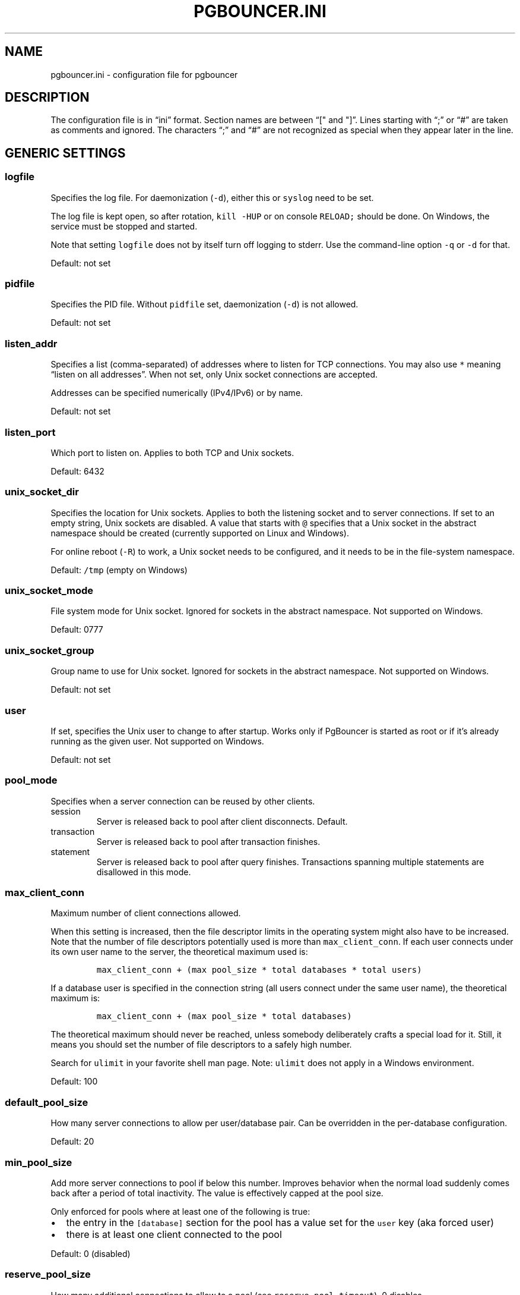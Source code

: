 .\" Automatically generated by Pandoc 2.9.2.1
.\"
.TH "PGBOUNCER.INI" "5" "" "1.24.1" "Databases"
.hy
.SH NAME
.PP
pgbouncer.ini - configuration file for pgbouncer
.SH DESCRIPTION
.PP
The configuration file is in \[lq]ini\[rq] format.
Section names are between \[lq][\[dq] and \[dq]]\[rq].
Lines starting with \[lq];\[rq] or \[lq]#\[rq] are taken as comments and
ignored.
The characters \[lq];\[rq] and \[lq]#\[rq] are not recognized as special
when they appear later in the line.
.SH GENERIC SETTINGS
.SS logfile
.PP
Specifies the log file.
For daemonization (\f[C]-d\f[R]), either this or \f[C]syslog\f[R] need
to be set.
.PP
The log file is kept open, so after rotation, \f[C]kill -HUP\f[R] or on
console \f[C]RELOAD;\f[R] should be done.
On Windows, the service must be stopped and started.
.PP
Note that setting \f[C]logfile\f[R] does not by itself turn off logging
to stderr.
Use the command-line option \f[C]-q\f[R] or \f[C]-d\f[R] for that.
.PP
Default: not set
.SS pidfile
.PP
Specifies the PID file.
Without \f[C]pidfile\f[R] set, daemonization (\f[C]-d\f[R]) is not
allowed.
.PP
Default: not set
.SS listen_addr
.PP
Specifies a list (comma-separated) of addresses where to listen for TCP
connections.
You may also use \f[C]*\f[R] meaning \[lq]listen on all addresses\[rq].
When not set, only Unix socket connections are accepted.
.PP
Addresses can be specified numerically (IPv4/IPv6) or by name.
.PP
Default: not set
.SS listen_port
.PP
Which port to listen on.
Applies to both TCP and Unix sockets.
.PP
Default: 6432
.SS unix_socket_dir
.PP
Specifies the location for Unix sockets.
Applies to both the listening socket and to server connections.
If set to an empty string, Unix sockets are disabled.
A value that starts with \f[C]\[at]\f[R] specifies that a Unix socket in
the abstract namespace should be created (currently supported on Linux
and Windows).
.PP
For online reboot (\f[C]-R\f[R]) to work, a Unix socket needs to be
configured, and it needs to be in the file-system namespace.
.PP
Default: \f[C]/tmp\f[R] (empty on Windows)
.SS unix_socket_mode
.PP
File system mode for Unix socket.
Ignored for sockets in the abstract namespace.
Not supported on Windows.
.PP
Default: 0777
.SS unix_socket_group
.PP
Group name to use for Unix socket.
Ignored for sockets in the abstract namespace.
Not supported on Windows.
.PP
Default: not set
.SS user
.PP
If set, specifies the Unix user to change to after startup.
Works only if PgBouncer is started as root or if it\[cq]s already
running as the given user.
Not supported on Windows.
.PP
Default: not set
.SS pool_mode
.PP
Specifies when a server connection can be reused by other clients.
.TP
session
Server is released back to pool after client disconnects.
Default.
.TP
transaction
Server is released back to pool after transaction finishes.
.TP
statement
Server is released back to pool after query finishes.
Transactions spanning multiple statements are disallowed in this mode.
.SS max_client_conn
.PP
Maximum number of client connections allowed.
.PP
When this setting is increased, then the file descriptor limits in the
operating system might also have to be increased.
Note that the number of file descriptors potentially used is more than
\f[C]max_client_conn\f[R].
If each user connects under its own user name to the server, the
theoretical maximum used is:
.IP
.nf
\f[C]
max_client_conn + (max pool_size * total databases * total users)
\f[R]
.fi
.PP
If a database user is specified in the connection string (all users
connect under the same user name), the theoretical maximum is:
.IP
.nf
\f[C]
max_client_conn + (max pool_size * total databases)
\f[R]
.fi
.PP
The theoretical maximum should never be reached, unless somebody
deliberately crafts a special load for it.
Still, it means you should set the number of file descriptors to a
safely high number.
.PP
Search for \f[C]ulimit\f[R] in your favorite shell man page.
Note: \f[C]ulimit\f[R] does not apply in a Windows environment.
.PP
Default: 100
.SS default_pool_size
.PP
How many server connections to allow per user/database pair.
Can be overridden in the per-database configuration.
.PP
Default: 20
.SS min_pool_size
.PP
Add more server connections to pool if below this number.
Improves behavior when the normal load suddenly comes back after a
period of total inactivity.
The value is effectively capped at the pool size.
.PP
Only enforced for pools where at least one of the following is true:
.IP \[bu] 2
the entry in the \f[C][database]\f[R] section for the pool has a value
set for the \f[C]user\f[R] key (aka forced user)
.IP \[bu] 2
there is at least one client connected to the pool
.PP
Default: 0 (disabled)
.SS reserve_pool_size
.PP
How many additional connections to allow to a pool (see
\f[C]reserve_pool_timeout\f[R]).
0 disables.
.PP
Default: 0 (disabled)
.SS reserve_pool_timeout
.PP
If a client has not been serviced in this time, use additional
connections from the reserve pool.
0 disables.
[seconds]
.PP
Default: 5.0
.SS max_db_connections
.PP
Do not allow more than this many server connections per database
(regardless of user).
This considers the PgBouncer database that the client has connected to,
not the PostgreSQL database of the outgoing connection.
.PP
This can also be set per database in the \f[C][databases]\f[R] section.
.PP
Note that when you hit the limit, closing a client connection to one
pool will not immediately allow a server connection to be established
for another pool, because the server connection for the first pool is
still open.
Once the server connection closes (due to idle timeout), a new server
connection will immediately be opened for the waiting pool.
.PP
Default: 0 (unlimited)
.SS max_db_client_connections
.PP
Do not allow more than this many client connections to PgBouncer per
database (regardless of user).
This considers the PgBouncer database that the client has connected to,
not the PostgreSQL database of the outgoing connection.
.PP
This should be set at a number greater than or equal to
max_db_connections.
The difference between the two numbers can be thought of as how many
connections to a given database can be in the queue while waiting for
active connections to finish.
.PP
This can also be set per database in the \f[C][databases]\f[R] section.
.PP
Default: 0 (unlimited)
.SS max_user_connections
.PP
Do not allow more than this many server connections per user (regardless
of database).
This considers the PgBouncer user that is associated with a pool, which
is either the user specified for the server connection or in absence of
that the user the client has connected as.
.PP
This can also be set per user in the \f[C][users]\f[R] section.
.PP
Note that when you hit the limit, closing a client connection to one
pool will not immediately allow a server connection to be established
for another pool, because the server connection for the first pool is
still open.
Once the server connection closes (due to idle timeout), a new server
connection will immediately be opened for the waiting pool.
.PP
Default: 0 (unlimited)
.SS max_user_client_connections
.PP
Do not allow more than this many client connections per user (regardless
of database).
This value should be set to a number higher than max_user_connections.
This difference between max_user_connections and
max_user_client_connections can be conceptualized as the number the max
size of the queue for the user.
.PP
This can also be set per user in the \f[C][users]\f[R] section.
.PP
Default: 0 (unlimited)
.SS server_round_robin
.PP
By default, PgBouncer reuses server connections in LIFO (last-in,
first-out) manner, so that few connections get the most load.
This gives best performance if you have a single server serving a
database.
But if there is a round-robin system behind a database address (TCP,
DNS, or host list), then it is better if PgBouncer also uses connections
in that manner, thus achieving uniform load.
.PP
Default: 0
.SS track_extra_parameters
.PP
By default, PgBouncer tracks \f[C]client_encoding\f[R],
\f[C]datestyle\f[R], \f[C]timezone\f[R],
\f[C]standard_conforming_strings\f[R] and \f[C]application_name\f[R]
parameters per client.
To allow other parameters to be tracked, they can be specified here, so
that PgBouncer knows that they should be maintained in the client
variable cache and restored in the server whenever the client becomes
active.
.PP
If you need to specify multiple values, use a comma-separated list (e.g.
\f[C]default_transaction_read_only, IntervalStyle\f[R])
.PP
Note: Most parameters cannot be tracked this way.
The only parameters that can be tracked are ones that Postgres reports
to the client.
Postgres has an official list of parameters that it reports to the
client (https://www.postgresql.org/docs/15/protocol-flow.html#PROTOCOL-ASYNC).
Postgres extensions can change this list though, they can add parameters
themselves that they also report, and they can start reporting already
existing parameters that Postgres does not report.
Notably Citus 12.0+ causes Postgres to also report
\f[C]search_path\f[R].
.PP
The Postgres protocol allows specifying parameters settings, both
directly as a parameter in the startup packet, or inside the
\f[C]options\f[R] startup
packet (https://www.postgresql.org/docs/current/libpq-connect.html#LIBPQ-CONNECT-OPTIONS).
Parameters specified using both of these methods are supported by
\f[C]track_extra_parameters\f[R].
However, it\[cq]s not possible to include \f[C]options\f[R] itself in
\f[C]track_extra_parameters\f[R], only the parameters contained in
\f[C]options\f[R].
.PP
Default: IntervalStyle
.SS ignore_startup_parameters
.PP
By default, PgBouncer allows only parameters it can keep track of in
startup packets: \f[C]client_encoding\f[R], \f[C]datestyle\f[R],
\f[C]timezone\f[R] and \f[C]standard_conforming_strings\f[R].
All others parameters will raise an error.
To allow others parameters, they can be specified here, so that
PgBouncer knows that they are handled by the admin and it can ignore
them.
.PP
If you need to specify multiple values, use a comma-separated list (e.g.
\f[C]options,extra_float_digits\f[R])
.PP
The Postgres protocol allows specifying parameters settings, both
directly as a parameter in the startup packet, or inside the
\f[C]options\f[R] startup
packet (https://www.postgresql.org/docs/current/libpq-connect.html#LIBPQ-CONNECT-OPTIONS).
Parameters specified using both of these methods are supported by
\f[C]ignore_startup_parameters\f[R].
It\[cq]s even possible to include \f[C]options\f[R] itself in
\f[C]track_extra_parameters\f[R], which results in any unknown
parameters contained inside \f[C]options\f[R] to be ignored.
.PP
Default: empty
.SS peer_id
.PP
The peer id used to identify this PgBouncer process in a group of
PgBouncer processes that are peered together.
The \f[C]peer_id\f[R] value should be unique within a group of peered
PgBouncer processes.
When set to 0 pgbouncer peering is disabled.
See the docs for the \f[C][peers]\f[R] section for more information.
The maximum value that can be used for the \f[C]peer_id\f[R] is 16383.
.PP
Default: 0
.SS disable_pqexec
.PP
Disable the Simple Query protocol (PQexec).
Unlike the Extended Query protocol, Simple Query allows multiple queries
in one packet, which allows some classes of SQL-injection attacks.
Disabling it can improve security.
Obviously, this means only clients that exclusively use the Extended
Query protocol will stay working.
.PP
Default: 0
.SS application_name_add_host
.PP
Add the client host address and port to the application name setting set
on connection start.
This helps in identifying the source of bad queries etc.
This logic applies only at the start of a connection.
If \f[C]application_name\f[R] is later changed with \f[C]SET\f[R],
PgBouncer does not change it again.
.PP
Default: 0
.SS conffile
.PP
Show location of current config file.
Changing it will make PgBouncer use another config file for next
\f[C]RELOAD\f[R] / \f[C]SIGHUP\f[R].
.PP
Default: file from command line
.SS service_name
.PP
Used on win32 service registration.
.PP
Default: \f[C]pgbouncer\f[R]
.SS job_name
.PP
Alias for \f[C]service_name\f[R].
.SS stats_period
.PP
Sets how often the averages shown in various \f[C]SHOW\f[R] commands are
updated and how often aggregated statistics are written to the log (but
see \f[C]log_stats\f[R]).
[seconds]
.PP
Default: 60
.SS max_prepared_statements
.PP
When this is set to a non-zero value PgBouncer tracks protocol-level
named prepared statements related commands sent by the client in
transaction and statement pooling mode.
PgBouncer makes sure that any statement prepared by a client is
available on the backing server connection.
Even when the statement was originally prepared on another server
connection.
.PP
PgBouncer internally examines all the queries that are sent by clients
as a prepared statement, and gives each unique query string an internal
name with the format \f[C]PGBOUNCER_{unique_id}\f[R].
If the same query string is prepared multiple times (possibly by
different clients), then these queries share the same internal name.
PgBouncer only prepares the statement on the actual PostgreSQL server
using the internal name (so not the name provided by the client).
PgBouncer keeps track of the name that the client gave to each prepared
statement.
It then rewrites each command that uses a prepared statement to by
replacing the client side name with the the internal name (e.g.
replacing \f[C]my_prepared_statement\f[R] with \f[C]PGBOUNCER_123\f[R])
before forwarding that command to the server.
More importantly, if the prepared statement that the client wants to
execute is not yet prepared on the server (e.g.\ because a different
server is now assigned to the client than when the client prepared the
statement), then PgBouncer transparently prepares the statement before
executing it.
.PP
Note: This tracking and rewriting of prepared statement commands does
not work for SQL-level prepared statement commands, so
\f[C]PREPARE\f[R], \f[C]EXECUTE\f[R] and \f[C]DEALLOCATE\f[R] are
forwarded straight to Postgres.
The exception to this rule are the \f[C]DEALLOCATE ALL\f[R] and
\f[C]DISCARD ALL\f[R] commands, these do work as expected and will clear
the prepared statements that PgBouncer tracked for the client that sends
this command.
.PP
The actual value of this setting controls the number of prepared
statements kept active in an LRU cache on a single server connection.
When the setting is set to 0 prepared statement support for transaction
and statement pooling is disabled.
To get the best performance you should try to make sure that this
setting is larger than the amount of commonly used prepared statements
in your application.
Keep in mind that the higher this value, the larger the memory footprint
of each PgBouncer connection will be on your PostgreSQL server, because
it will keep more queries prepared on those connections.
It also increases the memory footprint of PgBouncer itself, because it
now needs to keep track of query strings.
.PP
The impact on PgBouncer memory usage is not that big though: - Each
unique query is stored once in a global query cache.
- Each client connection keeps a buffer that it uses to rewrite packets.
This is, at most, 4 times the size of \f[C]pkt_buf\f[R].
This limit is often not reached though, it only happens when the queries
in your prepared statements are between 2 and 4 times the size of
\f[C]pkt_buf\f[R].
.PP
So if you consider the following as an example scenario: - There are
1000 active clients - The clients prepare 200 unique queries - The
average size of a query is 5kB - \f[C]pkt_buf\f[R] parameter is set to
the default of 4096 (4kB)
.PP
Then, PgBouncer needs at most the following amount of memory to handle
these prepared statements:
.PP
200 x 5kB + 1000 x 4 x 4kB = \[ti]17MB of memory.
.PP
Tracking prepared statements does not only come with a memory cost, but
also with increased CPU usage, because PgBouncer needs to inspect and
rewrite the queries.
Multiple PgBouncer instances can listen on the same port to use more
than one core for processing, see the documentation for the
\f[C]so_reuseport\f[R] option for details.
.PP
But of course there are also performance benefits to prepared
statements.
Just as when connecting to PostgreSQL directly, by preparing a query
that is executed many times, it reduces the total amount of parsing and
planning that needs to be done.
The way that PgBouncer tracks prepared statements is especially
beneficial to performance when multiple clients prepare the same
queries.
Because client connections automatically reuse a prepared statement on a
server connection, even if it was prepared by another client.
As an example, if you have a \f[C]pool_size\f[R] of 20 and you have 100
clients that all prepare the exact same query, then the query is
prepared (and thus parsed) only 20 times on the PostgreSQL server.
.PP
The reuse of prepared statements has one downside.
If the return or argument types of a prepared statement changes across
executions then PostgreSQL currently throws an error such as:
.IP
.nf
\f[C]
ERROR:  cached plan must not change result type
\f[R]
.fi
.PP
You can avoid such errors by not having multiple clients that use the
exact same query string in a prepared statement, but expecting different
argument or result types.
One of the most common ways of running into this issue is during a DDL
migration where you add a new column or change a column type on an
existing table.
In those cases you can run \f[C]RECONNECT\f[R] on the PgBouncer admin
console after doing the migration to force a re-prepare of the query and
make the error go away.
.PP
Default: 200
.SH AUTHENTICATION SETTINGS
.PP
PgBouncer handles its own client authentication and has its own database
of users.
These settings control this.
.SS auth_type
.PP
How to authenticate users.
.TP
cert
Client must connect over TLS connection with a valid client certificate.
The user name is then taken from the CommonName field from the
certificate.
.TP
md5
Use MD5-based password check.
This is the default authentication method.
\f[C]auth_file\f[R] may contain both MD5-encrypted and plain-text
passwords.
If \f[C]md5\f[R] is configured and a user has a SCRAM secret, then SCRAM
authentication is used automatically instead.
.TP
scram-sha-256
Use password check with SCRAM-SHA-256.
\f[C]auth_file\f[R] has to contain SCRAM secrets or plain-text
passwords.
.TP
plain
The clear-text password is sent over the wire.
Deprecated.
.TP
trust
No authentication is done.
The user name must still exist in \f[C]auth_file\f[R].
.TP
any
Like the \f[C]trust\f[R] method, but the user name given is ignored.
Requires that all databases are configured to log in as a specific user.
Additionally, the console database allows any user to log in as admin.
.TP
hba
The actual authentication type is loaded from \f[C]auth_hba_file\f[R].
This allows different authentication methods for different access paths,
for example: connections over Unix socket use the \f[C]peer\f[R] auth
method, connections over TCP must use TLS.
.TP
pam
PAM is used to authenticate users, \f[C]auth_file\f[R] is ignored.
This method is not compatible with databases using the
\f[C]auth_user\f[R] option.
The service name reported to PAM is \[lq]pgbouncer\[rq].
\f[C]pam\f[R] is not supported in the HBA configuration file.
.SS auth_hba_file
.PP
HBA configuration file to use when \f[C]auth_type\f[R] is \f[C]hba\f[R].
See section HBA file format below about details.
.PP
Default: not set
.SS auth_ident_file
.PP
Identity map file to use when \f[C]auth_type\f[R] is \f[C]hba\f[R] and a
user map will be defined.
See section Ident map file format below about details.
.PP
Default: not set
.SS auth_file
.PP
The name of the file to load user names and passwords from.
See section Authentication file format below about details.
.PP
Most authentication types (see above) require that either
\f[C]auth_file\f[R] or \f[C]auth_user\f[R] be set; otherwise there would
be no users defined.
.PP
Default: not set
.SS auth_user
.PP
If \f[C]auth_user\f[R] is set, then any user not specified in
\f[C]auth_file\f[R] will be queried through the \f[C]auth_query\f[R]
query from \f[C]pg_authid\f[R] in the database, using
\f[C]auth_user\f[R].
The password of \f[C]auth_user\f[R] will be taken from
\f[C]auth_file\f[R].
(If the \f[C]auth_user\f[R] does not require a password then it does not
need to be defined in \f[C]auth_file\f[R].)
.PP
Direct access to \f[C]pg_authid\f[R] requires admin rights.
It\[cq]s preferable to use a non-superuser that calls a SECURITY DEFINER
function instead.
.PP
Default: not set
.SS auth_query
.PP
Query to load user\[cq]s password from database.
.PP
Direct access to \f[C]pg_authid\f[R] requires admin rights.
It\[cq]s preferable to use a non-superuser that calls a SECURITY DEFINER
function instead.
.PP
Note that the query is run inside the target database.
So if a function is used, it needs to be installed into each database.
.PP
Default:
\f[C]SELECT rolname, CASE WHEN rolvaliduntil < now() THEN NULL ELSE rolpassword END FROM pg_authid WHERE rolname=$1 AND rolcanlogin\f[R]
.SS auth_dbname
.PP
Database name in the \f[C][database]\f[R] section to be used for
authentication purposes.
This option can be either global or overridden in the connection string
if this parameter is specified.
.SH LOG SETTINGS
.SS syslog
.PP
Toggles syslog on/off.
On Windows, the event log is used instead.
.PP
Default: 0
.SS syslog_ident
.PP
Under what name to send logs to syslog.
.PP
Default: \f[C]pgbouncer\f[R] (program name)
.SS syslog_facility
.PP
Under what facility to send logs to syslog.
Possibilities: \f[C]auth\f[R], \f[C]authpriv\f[R], \f[C]daemon\f[R],
\f[C]user\f[R], \f[C]local0-7\f[R].
.PP
Default: \f[C]daemon\f[R]
.SS log_connections
.PP
Log successful logins.
.PP
Default: 1
.SS log_disconnections
.PP
Log disconnections with reasons.
.PP
Default: 1
.SS log_pooler_errors
.PP
Log error messages the pooler sends to clients.
.PP
Default: 1
.SS log_stats
.PP
Write aggregated statistics into the log, every \f[C]stats_period\f[R].
This can be disabled if external monitoring tools are used to grab the
same data from \f[C]SHOW\f[R] commands.
.PP
Default: 1
.SS verbose
.PP
Increase verbosity.
Mirrors the \[lq]-v\[rq] switch on the command line.
For example, using \[lq]-v -v\[rq] on the command line is the same as
\f[C]verbose=2\f[R].
3 is the highest currently-supported verbosity.
.PP
Default: 0
.SH CONSOLE ACCESS CONTROL
.SS admin_users
.PP
Comma-separated list of database users that are allowed to connect and
run all commands on the console.
Ignored when \f[C]auth_type\f[R] is \f[C]any\f[R], in which case any
user name is allowed in as admin.
.PP
Default: empty
.SS stats_users
.PP
Comma-separated list of database users that are allowed to connect and
run read-only queries on the console.
That means all \f[C]SHOW\f[R] commands except \f[C]SHOW FDS\f[R].
.PP
Default: empty
.SH CONNECTION SANITY CHECKS, TIMEOUTS
.SS server_reset_query
.PP
Query sent to server on connection release, before making it available
to other clients.
At that moment no transaction is in progress, so the value should not
include \f[C]ABORT\f[R] or \f[C]ROLLBACK\f[R].
.PP
The query is supposed to clean any changes made to the database session
so that the next client gets the connection in a well-defined state.
The default is \f[C]DISCARD ALL\f[R], which cleans everything, but that
leaves the next client no pre-cached state.
It can be made lighter, e.g.\ \f[C]DEALLOCATE ALL\f[R] to just drop
prepared statements, if the application does not break when some state
is kept around.
.PP
When transaction pooling is used, the \f[C]server_reset_query\f[R] is
not used, because in that mode, clients must not use any session-based
features, since each transaction ends up in a different connection and
thus gets a different session state.
.PP
Default: \f[C]DISCARD ALL\f[R]
.SS server_reset_query_always
.PP
Whether \f[C]server_reset_query\f[R] should be run in all pooling modes.
When this setting is off (default), the \f[C]server_reset_query\f[R]
will be run only in pools that are in sessions-pooling mode.
Connections in transaction-pooling mode should not have any need for a
reset query.
.PP
This setting is for working around broken setups that run applications
that use session features over a transaction-pooled PgBouncer.
It changes non-deterministic breakage to deterministic breakage: Clients
always lose their state after each transaction.
.PP
Default: 0
.SS server_check_delay
.PP
How long to keep released connections available for immediate re-use,
without running \f[C]server_check_query\f[R] on it.
If 0 then the check is always run.
.PP
Default: 30.0
.SS server_check_query
.PP
Simple do-nothing query to check if the server connection is alive.
.PP
If an empty string, then sanity checking is disabled.
.PP
Default: \f[C]select 1\f[R]
.SS server_fast_close
.PP
Disconnect a server in session pooling mode immediately or after the end
of the current transaction if it is in \[lq]close_needed\[rq] mode (set
by \f[C]RECONNECT\f[R], \f[C]RELOAD\f[R] that changes connection
settings, or DNS change), rather than waiting for the session end.
In statement or transaction pooling mode, this has no effect since that
is the default behavior there.
.PP
If because of this setting a server connection is closed before the end
of the client session, the client connection is also closed.
This ensures that the client notices that the session has been
interrupted.
.PP
This setting makes connection configuration changes take effect sooner
if session pooling and long-running sessions are used.
The downside is that client sessions are liable to be interrupted by a
configuration change, so client applications will need logic to
reconnect and reestablish session state.
But note that no transactions will be lost, because running transactions
are not interrupted, only idle sessions.
.PP
Default: 0
.SS server_lifetime
.PP
The pooler will close an unused (not currently linked to any client
connection) server connection that has been connected longer than this.
Setting it to 0 means the connection is to be used only once, then
closed.
[seconds]
.PP
This can also be set per database in the \f[C][databases]\f[R] section.
.PP
Default: 3600.0
.SS server_idle_timeout
.PP
If a server connection has been idle more than this many seconds it will
be closed.
If 0 then this timeout is disabled.
[seconds]
.PP
Default: 600.0
.SS server_connect_timeout
.PP
If connection and login don\[cq]t finish in this amount of time, the
connection will be closed.
[seconds]
.PP
Default: 15.0
.SS server_login_retry
.PP
If login to the server failed, because of failure to connect or from
authentication, the pooler waits this much before retrying to connect.
During the waiting interval, new clients trying to connect to the
failing server will get an error immediately without another connection
attempt.
[seconds]
.PP
The purpose of this behavior is that clients don\[cq]t unnecessarily
queue up waiting for a server connection to become available if the
server is not working.
However, it also means that if a server is momentarily failing, for
example during a restart or if the configuration was erroneous, then it
will take at least this long until the pooler will consider connecting
to it again.
Planned events such as restarts should normally be managed using the
\f[C]PAUSE\f[R] command to avoid this.
.PP
Default: 15.0
.SS client_login_timeout
.PP
If a client connects but does not manage to log in in this amount of
time, it will be disconnected.
Mainly needed to avoid dead connections stalling \f[C]SUSPEND\f[R] and
thus online restart.
[seconds]
.PP
Default: 60.0
.SS autodb_idle_timeout
.PP
If the automatically created (via \[dq]*\[dq]) database pools have been
unused this many seconds, they are freed.
The negative aspect of that is that their statistics are also forgotten.
[seconds]
.PP
Default: 3600.0
.SS dns_max_ttl
.PP
How long DNS lookups can be cached.
The actual DNS TTL is ignored.
[seconds]
.PP
Default: 15.0
.SS dns_nxdomain_ttl
.PP
How long DNS errors and NXDOMAIN DNS lookups can be cached.
[seconds]
.PP
Default: 15.0
.SS dns_zone_check_period
.PP
Period to check if a zone serial has changed.
.PP
PgBouncer can collect DNS zones from host names (everything after first
dot) and then periodically check if the zone serial changes.
If it notices changes, all host names under that zone are looked up
again.
If any host IP changes, its connections are invalidated.
.PP
Works only with c-ares backend (\f[C]configure\f[R] option
\f[C]--with-cares\f[R]).
.PP
Default: 0.0 (disabled)
.SS resolv_conf
.PP
The location of a custom \f[C]resolv.conf\f[R] file.
This is to allow specifying custom DNS servers and perhaps other name
resolution options, independent of the global operating system
configuration.
.PP
Requires evdns (>= 2.0.3) or c-ares (>= 1.15.0) backend.
.PP
The parsing of the file is done by the DNS backend library, not
PgBouncer, so see the library\[cq]s documentation for details on allowed
syntax and directives.
.PP
Default: empty (use operating system defaults)
.SH TLS SETTINGS
.PP
If the contents of any of the cert or key files are changed without
changing the actual setting filename in the config, the new file
contents will be used for new connections after a RELOAD.
Existing connections won\[cq]t be closed though.
If it\[cq]s necessary for security reasons that all connections start
using the new files ASAP, it\[cq]s advised to run RECONNECT after the
RELOAD.
.PP
Changing any TLS settings will trigger a RECONNECT automatically for
security reasons.
.SS client_tls_sslmode
.PP
TLS mode to use for connections from clients.
TLS connections are disabled by default.
When enabled, \f[C]client_tls_key_file\f[R] and
\f[C]client_tls_cert_file\f[R] must be also configured to set up the key
and certificate PgBouncer uses to accept client connections.
The most common certificate file format usable by PgBouncer is pem.
.TP
disable
Plain TCP.
If client requests TLS, it\[cq]s ignored.
Default.
.TP
allow
If client requests TLS, it is used.
If not, plain TCP is used.
If the client presents a client certificate, it is not validated.
.TP
prefer
Same as \f[C]allow\f[R].
.TP
require
Client must use TLS.
If not, the client connection is rejected.
If the client presents a client certificate, it is not validated.
.TP
verify-ca
Client must use TLS with valid client certificate.
.TP
verify-full
Same as \f[C]verify-ca\f[R].
.SS client_tls_key_file
.PP
Private key for PgBouncer to accept client connections.
.PP
Default: not set
.SS client_tls_cert_file
.PP
Certificate for private key.
Clients can validate it.
.PP
Default: not set
.SS client_tls_ca_file
.PP
Root certificate file to validate client certificates.
.PP
Default: not set
.SS client_tls_protocols
.PP
Which TLS protocol versions are allowed.
Allowed values: \f[C]tlsv1.0\f[R], \f[C]tlsv1.1\f[R], \f[C]tlsv1.2\f[R],
\f[C]tlsv1.3\f[R].
Shortcuts: \f[C]all\f[R] (tlsv1.0,tlsv1.1,tlsv1.2,tlsv1.3),
\f[C]secure\f[R] (tlsv1.2,tlsv1.3).
.PP
Default: \f[C]secure\f[R]
.SS client_tls_ciphers
.PP
Allowed TLS ciphers, in OpenSSL syntax.
Shortcuts:
.IP \[bu] 2
\f[C]default\f[R]/\f[C]secure\f[R]/\f[C]fast\f[R]/\f[C]normal\f[R]
(these all use system wide OpenSSL defaults)
.IP \[bu] 2
\f[C]all\f[R] (enables all ciphers, not recommended)
.PP
Only connections using TLS version 1.2 and lower are affected.
There is currently no setting that controls the cipher choices used by
TLS version 1.3 connections.
.PP
Default: \f[C]default\f[R]
.SS client_tls_ecdhcurve
.PP
Elliptic Curve name to use for ECDH key exchanges.
.PP
Allowed values: \f[C]none\f[R] (DH is disabled), \f[C]auto\f[R] (256-bit
ECDH), curve name
.PP
Default: \f[C]auto\f[R]
.SS client_tls_dheparams
.PP
DHE key exchange type.
.PP
Allowed values: \f[C]none\f[R] (DH is disabled), \f[C]auto\f[R]
(2048-bit DH), \f[C]legacy\f[R] (1024-bit DH)
.PP
Default: \f[C]auto\f[R]
.SS server_tls_sslmode
.PP
TLS mode to use for connections to PostgreSQL servers.
The default mode is \f[C]prefer\f[R].
.TP
disable
Plain TCP.
TLS is not even requested from the server.
.TP
allow
FIXME: if server rejects plain, try TLS?
.TP
prefer
TLS connection is always requested first from PostgreSQL.
If refused, the connection will be established over plain TCP.
Server certificate is not validated.
Default
.TP
require
Connection must go over TLS.
If server rejects it, plain TCP is not attempted.
Server certificate is not validated.
.TP
verify-ca
Connection must go over TLS and server certificate must be valid
according to \f[C]server_tls_ca_file\f[R].
Server host name is not checked against certificate.
.TP
verify-full
Connection must go over TLS and server certificate must be valid
according to \f[C]server_tls_ca_file\f[R].
Server host name must match certificate information.
.SS server_tls_ca_file
.PP
Root certificate file to validate PostgreSQL server certificates.
.PP
Default: not set
.SS server_tls_key_file
.PP
Private key for PgBouncer to authenticate against PostgreSQL server.
.PP
Default: not set
.SS server_tls_cert_file
.PP
Certificate for private key.
PostgreSQL server can validate it.
.PP
Default: not set
.SS server_tls_protocols
.PP
Which TLS protocol versions are allowed.
Allowed values: \f[C]tlsv1.0\f[R], \f[C]tlsv1.1\f[R], \f[C]tlsv1.2\f[R],
\f[C]tlsv1.3\f[R].
Shortcuts: \f[C]all\f[R] (tlsv1.0,tlsv1.1,tlsv1.2,tlsv1.3),
\f[C]secure\f[R] (tlsv1.2,tlsv1.3), \f[C]legacy\f[R] (all).
.PP
Default: \f[C]secure\f[R]
.SS server_tls_ciphers
.PP
Allowed TLS ciphers, in OpenSSL syntax.
Shortcuts:
.IP \[bu] 2
\f[C]default\f[R]/\f[C]secure\f[R]/\f[C]fast\f[R]/\f[C]normal\f[R]
(these all use system wide OpenSSL defaults)
.IP \[bu] 2
\f[C]all\f[R] (enables all ciphers, not recommended)
.PP
Only connections using TLS version 1.2 and lower are affected.
There is currently no setting that controls the cipher choices used by
TLS version 1.3 connections.
.PP
Default: \f[C]default\f[R]
.SH DANGEROUS TIMEOUTS
.PP
Setting the following timeouts can cause unexpected errors.
.SS query_timeout
.PP
Queries running longer than that are canceled.
This should be used only with a slightly smaller server-side
\f[C]statement_timeout\f[R], to apply only for network problems.
[seconds]
.PP
Default: 0.0 (disabled)
.SS query_wait_timeout
.PP
Maximum time queries are allowed to spend waiting for execution.
If the query is not assigned to a server during that time, the client is
disconnected.
0 disables.
If this is disabled, clients will be queued indefinitely.
[seconds]
.PP
This setting is used to prevent unresponsive servers from grabbing up
connections.
It also helps when the server is down or rejects connections for any
reason.
.PP
Default: 120.0
.SS cancel_wait_timeout
.PP
Maximum time cancellation requests are allowed to spend waiting for
execution.
If the cancel request is not assigned to a server during that time, the
client is disconnected.
0 disables.
If this is disabled, cancel requests will be queued indefinitely.
[seconds]
.PP
This setting is used to prevent a client locking up when a cancel cannot
be forwarded due to the server being down.
.PP
Default: 10.0
.SS client_idle_timeout
.PP
Client connections idling longer than this many seconds are closed.
This should be larger than the client-side connection lifetime settings,
and only used for network problems.
[seconds]
.PP
Default: 0.0 (disabled)
.SS idle_transaction_timeout
.PP
If a client has been in \[lq]idle in transaction\[rq] state longer, it
will be disconnected.
[seconds]
.PP
Default: 0.0 (disabled)
.SS suspend_timeout
.PP
How long to wait for buffer flush during \f[C]SUSPEND\f[R] or reboot
(\f[C]-R\f[R]).
A connection is dropped if the flush does not succeed.
[seconds]
.PP
Default: 10
.SH LOW-LEVEL NETWORK SETTINGS
.SS pkt_buf
.PP
Internal buffer size for packets.
Affects size of TCP packets sent and general memory usage.
Actual libpq packets can be larger than this, so no need to set it
large.
.PP
Default: 4096
.SS max_packet_size
.PP
Maximum size for PostgreSQL packets that PgBouncer allows through.
One packet is either one query or one result set row.
The full result set can be larger.
.PP
Default: 2147483647
.SS listen_backlog
.PP
Backlog argument for listen(2).
Determines how many new unanswered connection attempts are kept in the
queue.
When the queue is full, further new connections are dropped.
.PP
Default: 128
.SS sbuf_loopcnt
.PP
How many times to process data on one connection, before proceeding.
Without this limit, one connection with a big result set can stall
PgBouncer for a long time.
One loop processes one \f[C]pkt_buf\f[R] amount of data.
0 means no limit.
.PP
Default: 5
.SS so_reuseport
.PP
Specifies whether to set the socket option \f[C]SO_REUSEPORT\f[R] on TCP
listening sockets.
On some operating systems, this allows running multiple PgBouncer
instances on the same host listening on the same port and having the
kernel distribute the connections automatically.
This option is a way to get PgBouncer to use more CPU cores.
(PgBouncer is single-threaded and uses one CPU core per instance.)
.PP
The behavior in detail depends on the operating system kernel.
As of this writing, this setting has the desired effect on (sufficiently
recent versions of) Linux, DragonFlyBSD, and FreeBSD.
(On FreeBSD, it applies the socket option \f[C]SO_REUSEPORT_LB\f[R]
instead.) Some other operating systems support the socket option but it
won\[cq]t have the desired effect: It will allow multiple processes to
bind to the same port but only one of them will get the connections.
See your operating system\[cq]s setsockopt() documentation for details.
.PP
On systems that don\[cq]t support the socket option at all, turning this
setting on will result in an error.
.PP
Each PgBouncer instance on the same host needs different settings for at
least \f[C]unix_socket_dir\f[R] and \f[C]pidfile\f[R], as well as
\f[C]logfile\f[R] if that is used.
Also note that if you make use of this option, you can no longer connect
to a specific PgBouncer instance via TCP/IP, which might have
implications for monitoring and metrics collection.
.PP
To make sure query cancellations keep working, you should set up
PgBouncer peering between the different PgBouncer processes.
For details look at docs for the \f[C]peer_id\f[R] configuration option
and the \f[C]peers\f[R] configuration section.
There\[cq]s also an example that uses peering and so_reuseport in the
example section of these docs.
.PP
Default: 0
.SS tcp_defer_accept
.PP
Sets the \f[C]TCP_DEFER_ACCEPT\f[R] socket option; see
\f[C]man 7 tcp\f[R] for details.
(This is a Boolean option: 1 means enabled.
The actual value set if enabled is currently hardcoded to 45 seconds.)
.PP
This is currently only supported on Linux.
.PP
Default: 1 on Linux, otherwise 0
.SS tcp_socket_buffer
.PP
Default: not set
.SS tcp_keepalive
.PP
Turns on basic keepalive with OS defaults.
.PP
On Linux, the system defaults are tcp_keepidle=7200, tcp_keepintvl=75,
tcp_keepcnt=9.
They are probably similar on other operating systems.
.PP
Default: 1
.SS tcp_keepcnt
.PP
Default: not set
.SS tcp_keepidle
.PP
Default: not set
.SS tcp_keepintvl
.PP
Default: not set
.SS tcp_user_timeout
.PP
Sets the \f[C]TCP_USER_TIMEOUT\f[R] socket option.
This specifies the maximum amount of time in milliseconds that
transmitted data may remain unacknowledged before the TCP connection is
forcibly closed.
If set to 0, then operating system\[cq]s default is used.
.PP
This is currently only supported on Linux.
.PP
Default: 0
.SH SECTION [DATABASES]
.PP
The section \f[C][databases]\f[R] defines the names of the databases
that clients of PgBouncer can connect to and specifies where those
connections will be routed.
The section contains key=value lines like
.IP
.nf
\f[C]
dbname = connection string
\f[R]
.fi
.PP
where the key will be taken as a database name and the value as a
connection string, consisting of key=value pairs of connection
parameters, described below (similar to libpq, but the actual libpq is
not used and the set of available features is different).
Example:
.IP
.nf
\f[C]
foodb = host=host1.example.com port=5432
bardb = host=localhost dbname=bazdb
\f[R]
.fi
.PP
The database name can contain characters \f[C]_0-9A-Za-z\f[R] without
quoting.
Names that contain other characters need to be quoted with standard SQL
identifier quoting: double quotes, with \[dq]\[dq] for a single instance
of a double quote.
.PP
The database name \[lq]pgbouncer\[rq] is reserved for the admin console
and cannot be used as a key here.
.PP
\[dq]*\[dq] acts as a fallback database: If the exact name does not
exist, its value is taken as connection string for the requested
database.
For example, if there is an entry (and no other overriding entries)
.IP
.nf
\f[C]
* = host=foo
\f[R]
.fi
.PP
then a connection to PgBouncer specifying a database \[lq]bar\[rq] will
effectively behave as if an entry
.IP
.nf
\f[C]
bar = host=foo dbname=bar
\f[R]
.fi
.PP
exists (taking advantage of the default for \f[C]dbname\f[R] being the
client-side database name; see below).
.PP
Such automatically created database entries are cleaned up if they stay
idle longer than the time specified by the \f[C]autodb_idle_timeout\f[R]
parameter.
.SS dbname
.PP
Destination database name.
.PP
Default: same as client-side database name
.SS host
.PP
Host name or IP address to connect to.
Host names are resolved at connection time, the result is cached per
\f[C]dns_max_ttl\f[R] parameter.
When a host name\[cq]s resolution changes, existing server connections
are automatically closed when they are released (according to the
pooling mode), and new server connections immediately use the new
resolution.
If DNS returns several results, they are used in a round-robin manner.
.PP
If the value begins with \f[C]/\f[R], then a Unix socket in the
file-system namespace is used.
If the value begins with \f[C]\[at]\f[R], then a Unix socket in the
abstract namespace is used.
.PP
A comma-separated list of host names or addresses can be specified.
In that case, connections are made in a round-robin manner.
(If a host list contains host names that in turn resolve via DNS to
multiple addresses, the round-robin systems operate independently.
This is an implementation dependency that is subject to change.) Note
that in a list, all hosts must be available at all times: There are no
mechanisms to skip unreachable hosts or to select only available hosts
from a list or similar.
(This is different from what a host list in libpq means.) Also note that
this only affects how the destinations of new connections are chosen.
See also the setting \f[C]server_round_robin\f[R] for how clients are
assigned to already established server connections.
.PP
Examples:
.IP
.nf
\f[C]
host=localhost
host=127.0.0.1
host=2001:0db8:85a3:0000:0000:8a2e:0370:7334
host=/var/run/postgresql
host=192.168.0.1,192.168.0.2,192.168.0.3
\f[R]
.fi
.PP
Default: not set, meaning to use a Unix socket
.SS port
.PP
Default: 5432
.SS user
.PP
If \f[C]user=\f[R] is set, all connections to the destination database
will be done with the specified user, meaning that there will be only
one pool for this database.
.PP
Otherwise, PgBouncer logs into the destination database with the client
user name, meaning that there will be one pool per user.
.SS password
.PP
If no password is specified here, the password from the
\f[C]auth_file\f[R] will be used for the user specified above.
Dynamic forms of password discovery such as \f[C]auth_query\f[R] are not
currently supported.
.SS auth_user
.PP
Override of the global \f[C]auth_user\f[R] setting, if specified.
.SS auth_query
.PP
Override of the global \f[C]auth_query\f[R] setting, if specified.
The entire SQL statement needs to be enclosed in single quotes.
.SS auth_dbname
.PP
Override of the global \f[C]auth_dbname\f[R] setting, if specified.
.SS pool_size
.PP
Set the maximum size of pools for this database.
If not set, the \f[C]default_pool_size\f[R] is used.
.SS min_pool_size
.PP
Set the minimum pool size for this database.
If not set, the global \f[C]min_pool_size\f[R] is used.
.PP
Only enforced if at least one of the following is true:
.IP \[bu] 2
this entry in the \f[C][database]\f[R] section has a value set for the
\f[C]user\f[R] key (aka forced user)
.IP \[bu] 2
there is at least one client connected to the pool
.SS reserve_pool_size
.PP
Set additional connections for this database.
If not set, the global \f[C]reserve_pool_size\f[R] is used.
For backwards compatibilty reasons \f[C]reserve_pool\f[R] is an alias
for this option.
.SS connect_query
.PP
Query to be executed after a connection is established, but before
allowing the connection to be used by any clients.
If the query raises errors, they are logged but ignored otherwise.
.SS pool_mode
.PP
Set the pool mode specific to this database.
If not set, the default \f[C]pool_mode\f[R] is used.
.SS load_balance_hosts
.PP
When a comma-separated list is specified in \f[C]host\f[R],
\f[C]load_balance_hosts\f[R] controls which entry is chosen for a new
connection.
.PP
Note: This setting currently only controls the load balancing behaviour
when providing multiple hosts in the connection string, but not when a
single host its DNS record references multiple IP addresses.
This is a missing feature, so in a future release this setting might
start to to control both methods of load balancing.
.TP
round-robin
A new connection attempt chooses the next host entry in the list.
.TP
disable
A new connection continues using the same host entry until a connection
fails, after which the next host entry is chosen.
.PP
It is recommended to set \f[C]server_login_retry\f[R] lower than the
default to ensure fast retries when multiple hosts are available.
.PP
Default: \f[C]round-robin\f[R]
.SS max_db_connections
.PP
Configure a database-wide maximum of server connections (i.e.\ all pools
within the database will not have more than this many server
connections).
.SS max_db_client_connections
.PP
Configure a database-wide client connection maximum.
Should be used in conjunction with max_client_conn to limit the number
of connections that PgBouncer is allowed to accept.
.SS server_lifetime
.PP
Configure the server_lifetime per database.
If not set the database will fall back to the instance wide configured
value for \f[C]server_lifetime\f[R]
.SS client_encoding
.PP
Ask specific \f[C]client_encoding\f[R] from server.
.SS datestyle
.PP
Ask specific \f[C]datestyle\f[R] from server.
.SS timezone
.PP
Ask specific \f[C]timezone\f[R] from server.
.SH SECTION [USERS]
.PP
This section contains key=value lines like
.IP
.nf
\f[C]
user1 = settings
\f[R]
.fi
.PP
where the key will be taken as a user name and the value as a list of
key=value pairs of configuration settings specific for this user.
Example:
.IP
.nf
\f[C]
user1 = pool_mode=session
\f[R]
.fi
.PP
Only a few settings are available here.
.PP
Note that when \f[C]auth_file\f[R] is configured, if a user is defined
in this section but not listed in \f[C]auth_file\f[R], pgBouncer will
attempt to use \f[C]auth_query\f[R] to find a password for that user if
\f[C]auth_user\f[R] is set.
If \f[C]auth_user\f[R] is not set, pgBouncer will pretend the user
exists and fail to return \[lq]no such user\[rq] messages to the client,
but neither will it accept any provided password.
.SS pool_size
.PP
Set the maximum size of pools for all connections from this user.
If not set, the database or \f[C]default_pool_size\f[R] is used.
.SS reserve_pool_size
.PP
Set the number of additional connections to allow to a pool for this
user.
If not set, the database configuration or the global
\f[C]reserve_pool_size\f[R] is used.
.SS pool_mode
.PP
Set the pool mode to be used for all connections from this user.
If not set, the database or default \f[C]pool_mode\f[R] is used.
.SS max_user_connections
.PP
Configure a maximum for the user of server connections (i.e.\ all pools
with the user will not have more than this many server connections).
.SS query_timeout
.PP
Set the maximum number of seconds that a user query can run for.
If set this timeout overrides the server level query_timeout described
above.
.SS idle_transaction_timeout
.PP
Set the maximum number of seconds that a user can have an idle
transaction open.
If set this timeout overides the server level idle_transaction_timeout
described above.
.SS client_idle_timeout
.PP
Set the maximum amount of time in seconds that a client is allowed to
idly connect to the pgbouncer instance.
If set this timeout overrides the server level client_idle_timeout
described above.
.PP
Please note that this is a potentially dangeous timeout.
.SS max_user_client_connections
.PP
Configure a maximum for the user of client connections.
This is the user equivalent ofthe max_client_conn setting.
.SH SECTION [PEERS]
.PP
The section \f[C][peers]\f[R] defines the peers that PgBouncer can
forward cancellation requests to and where those cancellation requests
will be routed.
.PP
PgBouncer processes can be peered together in a group by defining a
\f[C]peer_id\f[R] value and a \f[C][peers]\f[R] section in the configs
of all the PgBouncer processes.
These PgBouncer processes can then forward cancellations requests to the
process that it originated from.
This is needed to make cancellations work when multiple PgBouncer
processes (possibly on different servers) are behind the same TCP load
balancer.
Cancellation requests are sent over different TCP connections than the
query they are cancelling, so a TCP load balancer might send the
cancellation request connection to a different process than the one that
it was meant for.
By peering them these cancellation requests eventually end up at the
right process.
A more in-depth explanation is provided in this recording of a
conference talk (https://www.youtube.com/watch?v=X-nCHcZ6vQU).
.PP
The section contains key=value lines like
.IP
.nf
\f[C]
peer_id = connection string
\f[R]
.fi
.PP
Where the key will be taken as a \f[C]peer_id\f[R] and the value as a
connection string, consisting of key=value pairs of connection
parameters, described below (similar to libpq, but the actual libpq is
not used and the set of available features is different).
Example:
.IP
.nf
\f[C]
1 = host=host1.example.com
2 = host=/tmp/pgbouncer-2  port=5555
\f[R]
.fi
.PP
Note 1: For peering to work, the \f[C]peer_id\f[R] of each PgBouncer
process in the group must be unique within the peered group.
And the \f[C][peers]\f[R] section should contain entries for each of
those peer ids.
An example can be found in the examples section of these docs.
It \f[B]is\f[R] allowed, but not necessary, for the \f[C][peers]\f[R]
section to contain the \f[C]peer_id\f[R] of the PgBouncer that the
config is for.
Such an entry will be ignored, but it is allowed to config management
easy.
Because it allows using the exact same \f[C][peers]\f[R] section for
multiple configs.
.PP
Note 2: Cross-version peering is supported as long as all peers are on
the same side of the v1.21.0 version boundary.
In v1.21.0 some breaking changes were made in how we encode the
cancellation tokens that made them incompatible with the ones created by
earlier versions.
.SS host
.PP
Host name or IP address to connect to.
Host names are resolved at connection time, the result is cached per
\f[C]dns_max_ttl\f[R] parameter.
If DNS returns several results, they are used in a round-robin manner.
But in general it\[cq]s not recommended to use a hostname that resolves
to multiple IPs, because then the cancel request might still be
forwarded to the wrong node and it would need to be forwarded again
(which is only allowed up to three times).
.PP
If the value begins with \f[C]/\f[R], then a Unix socket in the
file-system namespace is used.
If the value begins with \f[C]\[at]\f[R], then a Unix socket in the
abstract namespace is used.
.PP
Examples:
.IP
.nf
\f[C]
host=localhost
host=127.0.0.1
host=2001:0db8:85a3:0000:0000:8a2e:0370:7334
host=/var/run/pgbouncer-1
\f[R]
.fi
.SS port
.PP
Default: 6432
.SS pool_size
.PP
Set the maximum number of cancel requests that can be in flight to the
peer at the same time.
It\[cq]s quite normal for cancel requests to arrive in bursts, e.g.
when the backing Postgres server slow or down.
So it\[cq]s important for \f[C]pool_size\f[R] to not be so low that it
cannot handle these bursts.
.PP
If not set, the \f[C]default_pool_size\f[R] is used.
.SH INCLUDE DIRECTIVE
.PP
The PgBouncer configuration file can contain include directives, which
specify another configuration file to read and process.
This allows splitting the configuration file into physically separate
parts.
The include directives look like this:
.IP
.nf
\f[C]
%include filename
\f[R]
.fi
.PP
If the file name is not an absolute path, it is taken as relative to the
current working directory.
.SH AUTHENTICATION FILE FORMAT
.PP
This section describes the format of the file specified by the
\f[C]auth_file\f[R] setting.
It is a text file in the following format:
.IP
.nf
\f[C]
\[dq]username1\[dq] \[dq]password\[dq] ...
\[dq]username2\[dq] \[dq]md5abcdef012342345\[dq] ...
\[dq]username2\[dq] \[dq]SCRAM-SHA-256$<iterations>:<salt>$<storedkey>:<serverkey>\[dq]
\f[R]
.fi
.PP
There should be at least 2 fields, surrounded by double quotes.
The first field is the user name and the second is either a plain-text,
a MD5-hashed password, or a SCRAM secret.
PgBouncer ignores the rest of the line.
Double quotes in a field value can be escaped by writing two double
quotes.
.PP
PostgreSQL MD5-hashed password format:
.IP
.nf
\f[C]
\[dq]md5\[dq] + md5(password + username)
\f[R]
.fi
.PP
So user \f[C]admin\f[R] with password \f[C]1234\f[R] will have
MD5-hashed password \f[C]md545f2603610af569b6155c45067268c6b\f[R].
.PP
PostgreSQL SCRAM secret format:
.IP
.nf
\f[C]
SCRAM-SHA-256$<iterations>:<salt>$<storedkey>:<serverkey>
\f[R]
.fi
.PP
See the PostgreSQL documentation and RFC 5803 for details on this.
.PP
The passwords or secrets stored in the authentication file serve two
purposes.
First, they are used to verify the passwords of incoming client
connections, if a password-based authentication method is configured.
Second, they are used as the passwords for outgoing connections to the
backend server, if the backend server requires password-based
authentication (unless the password is specified directly in the
database\[cq]s connection string).
.SS Limitations
.PP
If the password is stored in plain text, it can be used for any
password-based authentication used in the backend server; plain text,
MD5 or SCRAM (see
<https://www.postgresql.org/docs/current/auth-password.html> for
details).
.PP
MD5-hashed passwords can be used if backend server uses MD5
authentication (or specific users have MD5-hashed passwords).
.PP
SCRAM secrets can only be used for logging into a server if the client
authentication also uses SCRAM, the PgBouncer database definition does
not specify a user name, and the SCRAM secrets are identical in
PgBouncer and the PostgreSQL server (same salt and iterations, not
merely the same password).
This is due to an inherent security property of SCRAM: The stored SCRAM
secret cannot by itself be used for deriving login credentials.
.PP
The authentication file can be written by hand, but it\[cq]s also useful
to generate it from some other list of users and passwords.
See \f[C]./etc/mkauth.py\f[R] for a sample script to generate the
authentication file from the \f[C]pg_authid\f[R] system table.
Alternatively, use \f[C]auth_query\f[R] instead of \f[C]auth_file\f[R]
to avoid having to maintain a separate authentication file.
.SS Note on managed servers
.PP
If the backend server is configured to use SCRAM password authentication
PgBouncer cannot successfully authenticate if it does not know either a)
user password in plain text or b) corresponding SCRAM secret.
.PP
Some cloud providers (i.e.\ AWS RDS) prohibit access to PostgreSQL
sensitive system tables for fetching passwords.
Even for the most privileged user (i.e.\ member of rds_superuser) the
\f[C]select * from pg_authid\f[R]; returns the
\f[C]ERROR:  permission denied for table pg_authid.\f[R] That is a known
behaviour
(blog (https://aws.amazon.com/blogs/database/best-practices-for-migrating-postgresql-databases-to-amazon-rds-and-amazon-aurora/)).
.PP
Therefore, fetching an existing SCRAM secret once it has been stored in
a managed server is impossible which makes it hard to configure
PgBouncer to use the same SCRAM secret.
Nevertheless, SCRAM secret can still be configured and used on both
sides using the following trick:
.PP
Generate SCRAM secret for arbitrary password with a tool that is capable
of printing out the secret.
For example \f[C]psql --echo-hidden\f[R] and the command
\f[C]\[rs]password\f[R] prints out the SCRAM secret to the console
before sending it over to the server.
.IP
.nf
\f[C]
$ psql --echo-hidden <connection_string>
postgres=# \[rs]password <role_name>
Enter new password for user \[dq]<role_name>\[dq]:
Enter it again:
********* QUERY **********
ALTER USER <role_name> PASSWORD \[aq]SCRAM-SHA-256$<iterations>:<salt>$<storedkey>:<serverkey>\[aq]
**************************
\f[R]
.fi
.PP
Note down the SCRAM secret from the QUERY and set it in PgBouncer\[cq]s
\f[C]userlist.txt\f[R].
.PP
If you used a tool other than \f[C]psql --echo-hidden\f[R] then you need
to set the SCRAM secret also in the server (you can use
\f[C]alter role <role_name> password \[aq]<scram_secret>\[aq]\f[R] for
that).
.SH HBA FILE FORMAT
.PP
The location of the HBA file is specified by the setting
\f[C]auth_hba_file\f[R].
It is only used if \f[C]auth_type\f[R] is set to \f[C]hba\f[R].
.PP
The file follows the format of the PostgreSQL \f[C]pg_hba.conf\f[R] file
(see <https://www.postgresql.org/docs/current/auth-pg-hba-conf.html>).
.IP \[bu] 2
Supported record types: \f[C]local\f[R], \f[C]host\f[R],
\f[C]hostssl\f[R], \f[C]hostnossl\f[R].
.IP \[bu] 2
Database field: Supports \f[C]all\f[R], \f[C]replication\f[R],
\f[C]sameuser\f[R], \f[C]\[at]file\f[R], multiple names.
Not supported: \f[C]samerole\f[R], \f[C]samegroup\f[R].
.IP \[bu] 2
User name field: Supports \f[C]all\f[R], \f[C]\[at]file\f[R], multiple
names.
Not supported: \f[C]+groupname\f[R].
.IP \[bu] 2
Address field: Supports \f[C]all\f[R], IPv4, IPv6.
Not supported: \f[C]samehost\f[R], \f[C]samenet\f[R], DNS names, domain
prefixes.
.IP \[bu] 2
Auth-method field: Only methods supported by PgBouncer\[cq]s
\f[C]auth_type\f[R] are supported, plus \f[C]peer\f[R] and
\f[C]reject\f[R], but except \f[C]any\f[R] and \f[C]pam\f[R], which only
work globally.
.IP \[bu] 2
User name map (\f[C]map=\f[R]) parameter is supported when
\f[C]auth_type\f[R] is \f[C]cert\f[R] or \f[C]peer\f[R].
.SH IDENT MAP FILE FORMAT
.PP
The location of the ident map file is specified by the setting
\f[C]auth_ident_file\f[R].
It is only loaded if \f[C]auth_type\f[R] is set to \f[C]hba\f[R].
.PP
The file format is a simplified variation of the PostgreSQL ident map
file (see
<https://www.postgresql.org/docs/current/auth-username-maps.html>).
.IP \[bu] 2
Supported lines are only of the form
\f[C]map-name system-username database-username\f[R].
.IP \[bu] 2
There is no support for including file/directory.
.IP \[bu] 2
System-username field: Not supported: regular expressions.
.IP \[bu] 2
Database-username field: Supports \f[C]all\f[R] or a single postgres
user name.
Not supported: \f[C]+groupname\f[R], regular expressions.
.SH EXAMPLES
.PP
Small example configuration:
.IP
.nf
\f[C]
[databases]
template1 = host=localhost dbname=template1 auth_user=someuser

[pgbouncer]
pool_mode = session
listen_port = 6432
listen_addr = localhost
auth_type = md5
auth_file = users.txt
logfile = pgbouncer.log
pidfile = pgbouncer.pid
admin_users = someuser
stats_users = stat_collector
\f[R]
.fi
.PP
Database examples:
.IP
.nf
\f[C]
[databases]

; foodb over Unix socket
foodb =

; redirect bardb to bazdb on localhost
bardb = host=localhost dbname=bazdb

; access to destination database will go with single user
forcedb = host=localhost port=300 user=baz password=foo client_encoding=UNICODE datestyle=ISO
\f[R]
.fi
.PP
Example of a secure function for \f[C]auth_query\f[R]:
.IP
.nf
\f[C]
CREATE OR REPLACE FUNCTION pgbouncer.user_lookup(in i_username text, out uname text, out phash text)
RETURNS record AS $$
BEGIN
    SELECT rolname, CASE WHEN rolvaliduntil < now() THEN NULL ELSE rolpassword END
    FROM pg_authid
    WHERE rolname=i_username AND rolcanlogin
    INTO uname, phash;
    RETURN;
END;
$$ LANGUAGE plpgsql
   SECURITY DEFINER
   -- Set a secure search_path: trusted schema(s), then \[aq]pg_temp\[aq].
   SET search_path = pg_catalog, pg_temp;
REVOKE ALL ON FUNCTION pgbouncer.user_lookup(text) FROM public, pgbouncer;
GRANT EXECUTE ON FUNCTION pgbouncer.user_lookup(text) TO pgbouncer;
\f[R]
.fi
.PP
Example configs for 2 peered PgBouncer processes to create a multi-core
PgBouncer setup using \f[C]so_reuseport\f[R].
The config for the first process:
.IP
.nf
\f[C]
[databases]
postgres = host=localhost dbname=postgres

[peers]
1 = host=/tmp/pgbouncer1
2 = host=/tmp/pgbouncer2

[pgbouncer]
listen_addr=127.0.0.1
auth_file=auth_file.conf
so_reuseport=1
unix_socket_dir=/tmp/pgbouncer1
peer_id=1
\f[R]
.fi
.PP
The config for the second process:
.IP
.nf
\f[C]
[databases]
postgres = host=localhost dbname=postgres

[peers]
1 = host=/tmp/pgbouncer1
2 = host=/tmp/pgbouncer2

[pgbouncer]
listen_addr=127.0.0.1
auth_file=auth_file.conf
so_reuseport=1
; only unix_socket_dir and peer_id are different
unix_socket_dir=/tmp/pgbouncer2
peer_id=2
\f[R]
.fi
.SH SEE ALSO
.PP
pgbouncer(1) - man page for general usage, console commands
.PP
<https://www.pgbouncer.org/>
